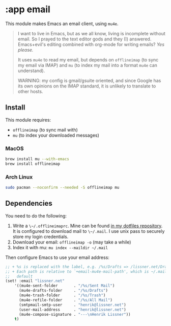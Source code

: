 * :app email

This module makes Emacs an email client, using ~mu4e~.

#+begin_quote
I want to live in Emacs, but as we all know, living is incomplete without email. So I prayed to the text editor gods and they (I) answered. Emacs+evil's editing combined with org-mode for writing emails? /Yes please./

It uses ~mu4e~ to read my email, but depends on ~offlineimap~ (to sync my email via IMAP) and ~mu~ (to index my mail into a format ~mu4e~ can understand).

WARNING: my config is gmail/gsuite oriented, and since Google has its own opinions on the IMAP standard, it is unlikely to translate to other hosts.
#+end_quote

** Install
This module requires:

+ ~offlineimap~ (to sync mail with)
+ ~mu~ (to index your downloaded messages)

*** MacOS
#+BEGIN_SRC sh :tangle (if (doom-system-os 'macos) "yes")
brew install mu --with-emacs
brew install offlineimap
#+END_SRC

*** Arch Linux
#+BEGIN_SRC sh :dir /sudo:: :tangle (if (doom-system-os 'arch) "yes")
sudo pacman --noconfirm --needed -S offlineimap mu
#+END_SRC

** Dependencies
You need to do the following:

1. Write a ~\~/.offlineimaprc~. Mine can be found [[https://github.com/hlissner/dotfiles/tree/master/shell/+mu][in my dotfiles repository]]. It is configured to download mail to ~\~/.mail~. I use unix pass to securely store my login credentials.
2. Download your email: ~offlineimap -o~ (may take a while)
3. Index it with mu: ~mu index --maildir ~/.mail~

Then configure Emacs to use your email address:

#+BEGIN_SRC emacs-lisp :tangle no
;; + %s is replaced with the label, e.g. /%s/Drafts => /lissner.net/Drafts
;; + Each path is relative to `+email-mu4e-mail-path', which is ~/.mail by
;;   default
(set! :email "lissner.net"
    '((mu4e-sent-folder       . "/%s/Sent Mail")
      (mu4e-drafts-folder     . "/%s/Drafts")
      (mu4e-trash-folder      . "/%s/Trash")
      (mu4e-refile-folder     . "/%s/All Mail")
      (smtpmail-smtp-user     . "henrik@lissner.net")
      (user-mail-address      . "henrik@lissner.net")
      (mu4e-compose-signature . "---\nHenrik Lissner"))
    t)
#+END_SRC

